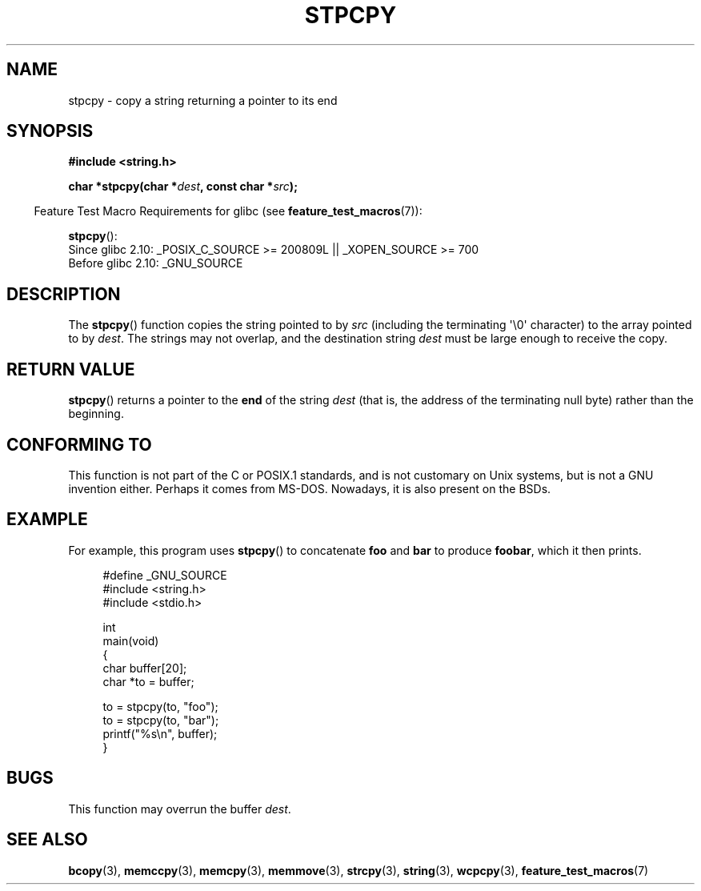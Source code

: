 .\" Hey Emacs! This file is -*- nroff -*- source.
.\"
.\" Copyright 1995 James R. Van Zandt <jrv@vanzandt.mv.com>
.\"
.\" Permission is granted to make and distribute verbatim copies of this
.\" manual provided the copyright notice and this permission notice are
.\" preserved on all copies.
.\"
.\" Permission is granted to copy and distribute modified versions of this
.\" manual under the conditions for verbatim copying, provided that the
.\" entire resulting derived work is distributed under the terms of a
.\" permission notice identical to this one.
.\"
.\" Since the Linux kernel and libraries are constantly changing, this
.\" manual page may be incorrect or out-of-date.  The author(s) assume no
.\" responsibility for errors or omissions, or for damages resulting from
.\" the use of the information contained herein.  The author(s) may not
.\" have taken the same level of care in the production of this manual,
.\" which is licensed free of charge, as they might when working
.\" professionally.
.\"
.\" Formatted or processed versions of this manual, if unaccompanied by
.\" the source, must acknowledge the copyright and authors of this work.
.\"
.TH STPCPY 3  2010-09-15 "GNU" "Linux Programmer's Manual"
.SH NAME
stpcpy \- copy a string returning a pointer to its end
.SH SYNOPSIS
.nf
.B #include <string.h>
.sp
.BI "char *stpcpy(char *" dest ", const char *" src );
.fi
.sp
.in -4n
Feature Test Macro Requirements for glibc (see
.BR feature_test_macros (7)):
.in
.sp
.BR stpcpy ():
.br
Since glibc 2.10: _POSIX_C_SOURCE >= 200809L || _XOPEN_SOURCE >= 700
.br
Before glibc 2.10:
_GNU_SOURCE
.SH DESCRIPTION
The
.BR stpcpy ()
function copies the string pointed to by \fIsrc\fP
(including the terminating \(aq\\0\(aq character) to the array pointed to by
\fIdest\fP.
The strings may not overlap, and the destination string
\fIdest\fP must be large enough to receive the copy.
.SH "RETURN VALUE"
.BR stpcpy ()
returns a pointer to the \fBend\fP of the string
\fIdest\fP (that is, the address of the terminating null byte)
rather than the beginning.
.SH "CONFORMING TO"
This function is not part of the C or POSIX.1 standards, and is
not customary on Unix systems, but is not a GNU invention either.
Perhaps it comes from MS-DOS.
Nowadays, it is also present on the BSDs.
.SH EXAMPLE
For example, this program uses
.BR stpcpy ()
to concatenate \fBfoo\fP and
\fBbar\fP to produce \fBfoobar\fP, which it then prints.
.in +4n
.nf

#define _GNU_SOURCE
#include <string.h>
#include <stdio.h>

int
main(void)
{
    char buffer[20];
    char *to = buffer;

    to = stpcpy(to, "foo");
    to = stpcpy(to, "bar");
    printf("%s\\n", buffer);
}
.fi
.in
.SH BUGS
This function may overrun the buffer
.IR dest .
.SH "SEE ALSO"
.BR bcopy (3),
.BR memccpy (3),
.BR memcpy (3),
.BR memmove (3),
.BR strcpy (3),
.BR string (3),
.BR wcpcpy (3),
.BR feature_test_macros (7)
